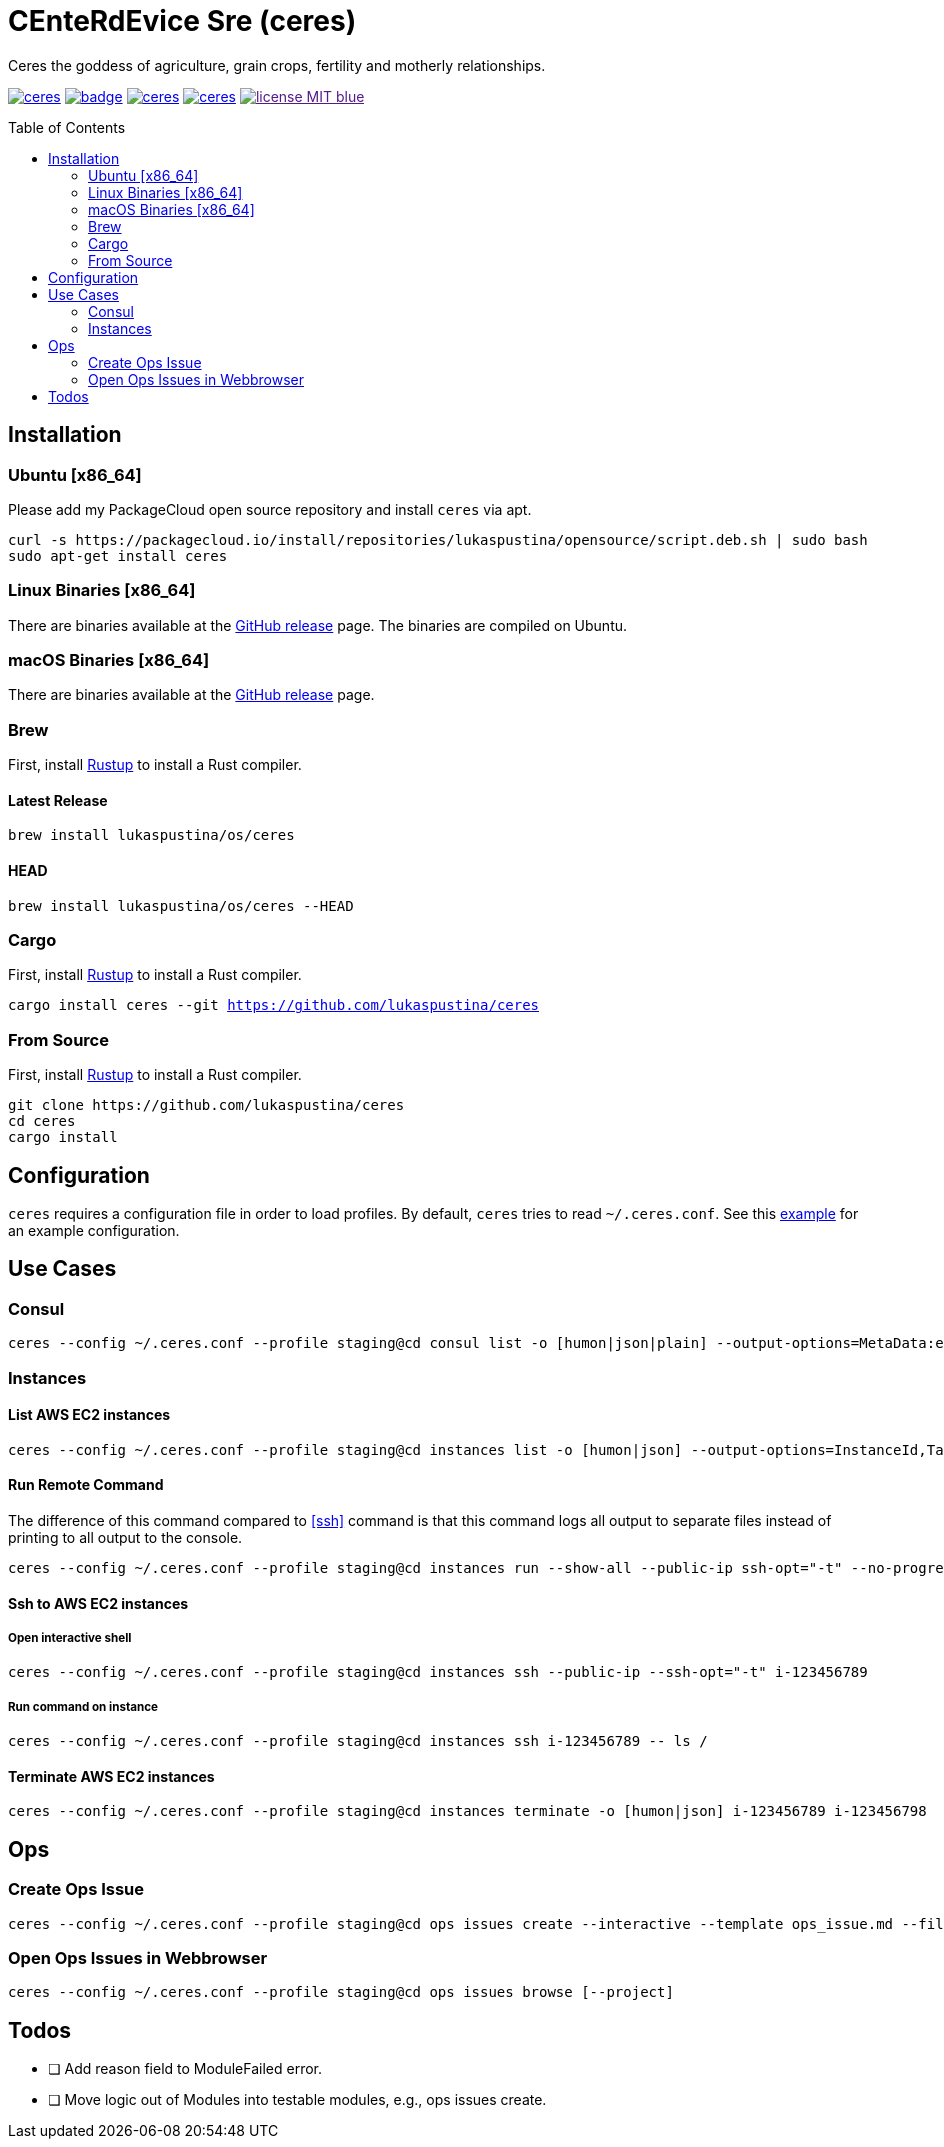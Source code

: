 = CEnteRdEvice Sre (ceres)
:toc: macro
Ceres the goddess of agriculture, grain crops, fertility and motherly relationships.

image:https://travis-ci.org/lukaspustina/ceres.svg?branch=master[link="https://travis-ci.org/lukaspustina/ceres"] image:https://codecov.io/gh/lukaspustina/ceres/branch/master/graph/badge.svg[link="https://codecov.io/gh/lukaspustina/ceres"] image:https://img.shields.io/github/release/lukaspustina/ceres.svg[link="https://github.com/lukaspustina/ceres/releases"] image:https://img.shields.io/crates/v/ceres.svg[link="https://crates.io/crates/ceres"] image:https://img.shields.io/badge/license-MIT-blue.svg?label=License[link="./LICENSE]

toc::[]

== Installation

=== Ubuntu [x86_64]

Please add my PackageCloud open source repository and install `ceres` via apt.

[source,bash]
----
curl -s https://packagecloud.io/install/repositories/lukaspustina/opensource/script.deb.sh | sudo bash
sudo apt-get install ceres
----

=== Linux Binaries [x86_64]

There are binaries available at the https://github.com/lukaspustina/ceres/releases[GitHub release] page. The binaries are compiled on Ubuntu.

=== macOS Binaries [x86_64]

There are binaries available at the https://github.com/lukaspustina/ceres/releases[GitHub release] page.

=== Brew

First, install https://www.rustup.rs[Rustup] to install a Rust compiler.

==== Latest Release

`brew install lukaspustina/os/ceres`

==== HEAD

`brew install lukaspustina/os/ceres --HEAD`

=== Cargo

First, install https://www.rustup.rs[Rustup] to install a Rust compiler.

`cargo install ceres --git https://github.com/lukaspustina/ceres`

=== From Source

First, install https://www.rustup.rs[Rustup] to install a Rust compiler.

[source,bash]
----
git clone https://github.com/lukaspustina/ceres
cd ceres
cargo install
----


== Configuration

`ceres` requires a configuration file in order to load profiles. By default, `ceres` tries to read `~/.ceres.conf`. See this link:examples/ceres.conf[example] for an example configuration.


== Use Cases

=== Consul

[source,bash]
----
ceres --config ~/.ceres.conf --profile staging@cd consul list -o [humon|json|plain] --output-options=MetaData:ec2_instance_id --service mongo-config,mongo --tags centerdevice
----

=== Instances

==== List AWS EC2 instances

[source,bash]
----
ceres --config ~/.ceres.conf --profile staging@cd instances list -o [humon|json] --output-options=InstanceId,Tags=Name:AnsibleHostGroup,State --filter 'Instance=i-.*,Tags=Name:AnsibleHostGroup=batch_.*,State=stopped'
----

==== Run Remote Command

The difference of this command compared to <<ssh>> command is that this command logs all output to separate files instead of printing to all output to the console.

[source,bash]
----
ceres --config ~/.ceres.conf --profile staging@cd instances run --show-all --public-ip ssh-opt="-t" --no-progress-bar i-123456789 i-987654321 -- ls /
----

==== Ssh to AWS EC2 instances

===== Open interactive shell

[source,bash]
----
ceres --config ~/.ceres.conf --profile staging@cd instances ssh --public-ip --ssh-opt="-t" i-123456789
----

===== Run command on instance
[[ssh]]

[source,bash]
----
ceres --config ~/.ceres.conf --profile staging@cd instances ssh i-123456789 -- ls /
----

==== Terminate AWS EC2 instances

[source,bash]
----
ceres --config ~/.ceres.conf --profile staging@cd instances terminate -o [humon|json] i-123456789 i-123456798
----

== Ops

=== Create Ops Issue

[source,bash]
----
ceres --config ~/.ceres.conf --profile staging@cd ops issues create --interactive --template ops_issue.md --filename ops_issue.md --label aws,cluster_b --show-in-browser -t "This is an issue"
----

=== Open Ops Issues in Webbrowser

[source,bash]
----
ceres --config ~/.ceres.conf --profile staging@cd ops issues browse [--project]
----

== Todos

* [ ] Add reason field to ModuleFailed error.
* [ ] Move logic out of Modules into testable modules, e.g., ops issues create.

